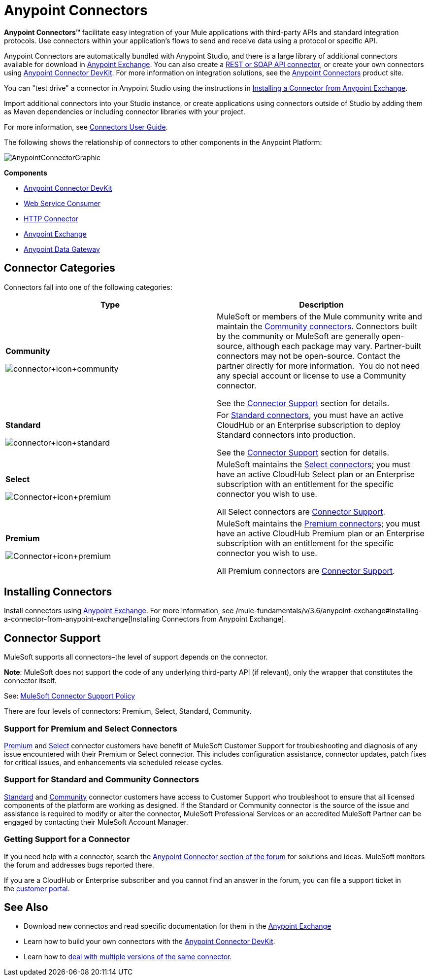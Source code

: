 = Anypoint Connectors
:keywords: anypoint, components, elements, connectors

*Anypoint Connectors(TM)* facilitate easy integration of your Mule applications with third-party APIs and standard integration protocols. Use connectors within your application's flows to send and receive data using a protocol or specific API. 

Anypoint Connectors are automatically bundled with Anypoint Studio, and there is a large library of additional connectors available for download in https://www.mulesoft.com/exchange#!/?types=connector[Anypoint Exchange]. You can also create a link:/mule-user-guide/v/3.6/publishing-and-consuming-apis-with-mule[REST or SOAP API connector], or create your own connectors using link:/anypoint-connector-devkit/v/3.8[Anypoint Connector DevKit]. For more information on integration solutions, see the http://www.mulesoft.com/platform/cloud-connectors[Anypoint Connectors] product site.

You can "test drive" a connector in Anypoint Studio using the instructions in link:/mule-fundamentals/v/3.6/anypoint-exchange#installing-a-connector-from-anypoint-exchange[Installing a Connector from Anypoint Exchange].  

Import additional connectors into your Studio instance, or create applications using connectors outside of Studio by adding them as Maven dependencies or including connector libraries with your project.

For more information, see link:/mule-user-guide/v/3.6/connectors-user-guide[Connectors User Guide].

The following shows the relationship of connectors to other components in the Anypoint Platform:

image:AnypointConnectorGraphic.png[AnypointConnectorGraphic]

*Components*

* link:/anypoint-connector-devkit/v/3.8[Anypoint Connector DevKit]
* link:/mule-user-guide/v/3.6/web-service-consumer[Web Service Consumer]
* link:/mule-user-guide/v/3.6/http-connector[HTTP Connector]
* https://www.mulesoft.com/exchange[Anypoint Exchange]
* link:/documentation/display/current/Anypoint+Data+Gateway[Anypoint Data Gateway]

== Connector Categories

Connectors fall into one of the following categories:

[width="100%",cols=",",options="header"]
|===
|Type |Description
|*Community*

image:connector+icon+community.png[connector+icon+community] a|

MuleSoft or members of the Mule community write and maintain the https://www.mulesoft.com/exchange#!/?types=connector&filters=Community&sortBy=name[Community connectors]. Connectors built by the community or MuleSoft are generally open-source, although each package may vary. Partner-built connectors may not be open-source. Contact the partner directly for more information.  You do not need any special account or license to use a Community connector.

See the <<Connector Support>> section for details.

|*Standard*

image:connector+icon+standard.png[connector+icon+standard] a|

For https://www.mulesoft.com/exchange#!/?types=connector&filters=Standard&sortBy=name[Standard connectors], you must have an active CloudHub or an Enterprise subscription to deploy Standard connectors into production.

See the <<Connector Support>> section for details.

|*Select*

image:Connector+icon+premium.png[Connector+icon+premium] a|

MuleSoft maintains the https://www.mulesoft.com/exchange#!/?types=connector&filters=Select&sortBy=name[Select connectors]; you must have an active CloudHub Select plan or an Enterprise subscription with an entitlement for the specific connector you wish to use.

All Select connectors are <<Connector Support>>.

|*Premium*

image:Connector+icon+premium.png[Connector+icon+premium] a|

MuleSoft maintains the https://www.mulesoft.com/exchange#!/?types=connector&filters=Premium&sortBy=name[Premium connectors]; you must have an active CloudHub Premium plan or an Enterprise subscription with an entitlement for the specific connector you wish to use.

All Premium connectors are <<Connector Support>>.

|===

== Installing Connectors

Install connectors using https://www.mulesoft.com/exchange#!/?types=connector&sortBy=name[Anypoint Exchange]. For more information, see /mule-fundamentals/v/3.6/anypoint-exchange#installing-a-connector-from-anypoint-exchange[Installing Connectors from Anypoint Exchange].

== Connector Support

MuleSoft supports all connectors–the level of support depends on the connector.

*Note*: MuleSoft does not support the code of any underlying third-party API (if relevant), only the wrapper that constitutes the connector itself. 

See: https://www.mulesoft.com/downloads/legal/mule-esb-support-maintenance-term[MuleSoft Connector Support Policy]

There are four levels of connectors: Premium, Select, Standard, Community.

=== Support for Premium and Select Connectors

https://www.mulesoft.com/exchange#!/?types=connector&filters=Premium&sortBy=name[Premium] and https://www.mulesoft.com/exchange#!/?types=connector&filters=Select&sortBy=name[Select] connector customers have benefit of MuleSoft Customer Support for troubleshooting and diagnosis of any issue encountered with their Premium or Select connector. This includes configuration assistance, connector updates, patch fixes for critical issues, and enhancements via scheduled release cycles.

=== Support for Standard and Community Connectors

https://www.mulesoft.com/exchange#!/?types=connector&filters=Standard&sortBy=name[Standard] and https://www.mulesoft.com/exchange#!/?types=connector&filters=Community&sortBy=name[Community] connector customers have access to Customer Support who troubleshoot to ensure that all licensed components of the platform are working as designed. If the Standard or Community connector is the source of the issue and assistance is required to modify or alter the connector, MuleSoft Professional Services or an accredited MuleSoft Partner can be engaged by contacting their MuleSoft Account Manager.

=== Getting Support for a Connector

If you need help with a connector, search the http://forum.mulesoft.org/mulesoft/products/mulesoft_anypoint_connectors[Anypoint Connector section of the forum] for solutions and ideas. MuleSoft monitors the forum and addresses bugs reported there. 

If you are a CloudHub or Enterprise subscriber and you cannot find an answer in the forum, you can file a support ticket in the http://www.mulesoft.com/support-login[customer portal]. 

== See Also

* Download new connectos and read specific documentation for them in the link:/mule-fundamentals/v/3.6/anypoint-exchange[Anypoint Exchange]
* Learn how to build your own connectors with the link:/anypoint-connector-devkit/v/3.8[Anypoint Connector DevKit].
* Learn how to link:/mule-user-guide/v/3.6/working-with-multiple-versions-of-connectors[deal with multiple versions of the same connector].
